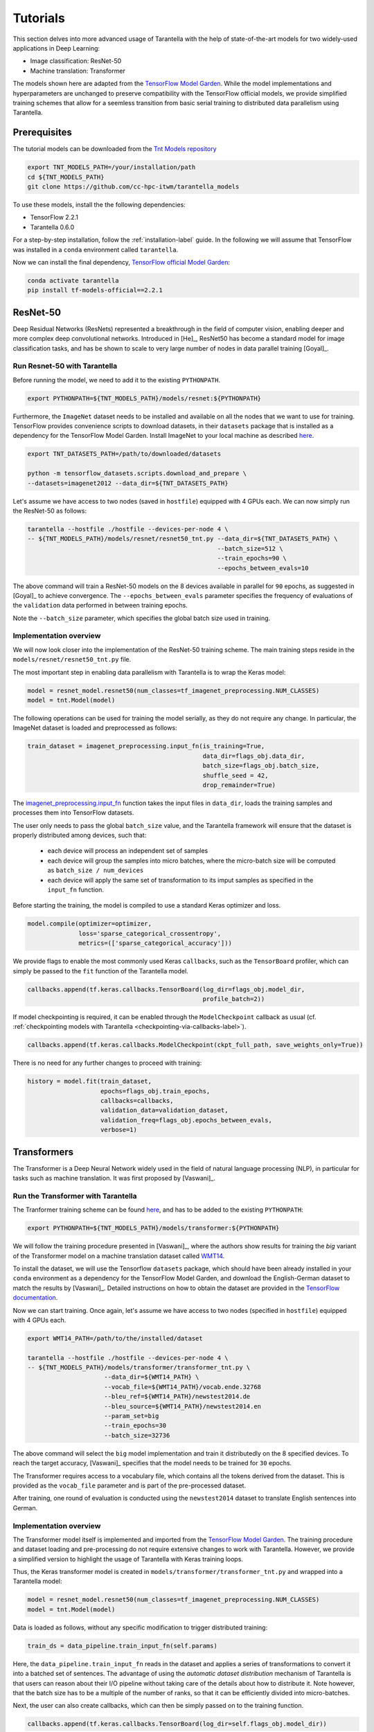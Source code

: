 Tutorials
=========

This section delves into more advanced usage of Tarantella with the help of 
state-of-the-art models for two widely-used applications in Deep Learning:

* Image classification: ResNet-50
* Machine translation: Transformer

The models shown here are adapted from the 
`TensorFlow Model Garden <https://github.com/tensorflow/models/tree/master/official>`_.
While the model implementations and hyperparameters are unchanged to preserve
compatibility with the TensorFlow official models, we provide simplified training
schemes that allow for a seemless transition from basic serial training to distributed 
data parallelism using Tarantella.


Prerequisites
-------------

The tutorial models can be downloaded from the 
`Tnt Models repository <https://github.com/cc-hpc-itwm/tarantella_models>`_

.. code-block:: bash

    export TNT_MODELS_PATH=/your/installation/path
    cd ${TNT_MODELS_PATH}
    git clone https://github.com/cc-hpc-itwm/tarantella_models

To use these models, install the the following dependencies:

* TensorFlow 2.2.1
* Tarantella 0.6.0

For a step-by-step installation, follow the :ref:`installation-label` guide.
In the following we will assume that TensorFlow was installed in a ``conda`` 
environment called ``tarantella``.

Now we can install the final dependency,
`TensorFlow official Model Garden <https://github.com/tensorflow/models>`__:

.. code-block:: bash

    conda activate tarantella
    pip install tf-models-official==2.2.1


.. _resnet50-label:

ResNet-50
---------

Deep Residual Networks (ResNets) represented a breakthrough in the field of
computer vision, enabling deeper and more complex deep convolutional networks.
Introduced in [He]_, ResNet50 has become a standard model for image classification 
tasks, and has be shown to scale to very large number of nodes in data parallel 
training [Goyal]_.

Run Resnet-50 with Tarantella
^^^^^^^^^^^^^^^^^^^^^^^^^^^^^
Before running the model, we need to add it to the existing ``PYTHONPATH``.

.. code-block:: bash

    export PYTHONPATH=${TNT_MODELS_PATH}/models/resnet:${PYTHONPATH}

Furthermore, the ``ImageNet`` dataset needs to be installed and available on 
all the nodes that we want to use for training.
TensorFlow provides convenience scripts to download datasets, in their ``datasets``
package that is installed as a dependency for the TensorFlow Model Garden.
Install ImageNet to your local machine as described 
`here <https://github.com/tensorflow/datasets/blob/master/tensorflow_datasets/scripts/download_and_prepare.py>`_.

.. code-block:: bash

    export TNT_DATASETS_PATH=/path/to/downloaded/datasets

    python -m tensorflow_datasets.scripts.download_and_prepare \
    --datasets=imagenet2012 --data_dir=${TNT_DATASETS_PATH}


Let's assume we have access to two nodes (saved in ``hostfile``) equipped with 4 GPUs each.
We can now simply run the ResNet-50 as follows:

.. code-block:: bash

    tarantella --hostfile ./hostfile --devices-per-node 4 \
    -- ${TNT_MODELS_PATH}/models/resnet/resnet50_tnt.py --data_dir=${TNT_DATASETS_PATH} \
                                                        --batch_size=512 \
                                                        --train_epochs=90 \
                                                        --epochs_between_evals=10 

The above command will train a ResNet-50 models on the 8 devices available in parallel 
for ``90`` epochs, as suggested in [Goyal]_ to achieve convergence.
The ``--epochs_between_evals`` parameter specifies the frequency of evaluations of the 
``validation`` data performed in between training epochs.

Note the ``--batch_size`` parameter, which specifies the global batch size used in training.

Implementation overview
^^^^^^^^^^^^^^^^^^^^^^^
We will now look closer into the implementation of the ResNet-50 training scheme. 
The main training steps reside in the ``models/resnet/resnet50_tnt.py`` file.

The most important step in enabling data parallelism with Tarantella is 
to wrap the Keras model:

.. code-block:: python

    model = resnet_model.resnet50(num_classes=tf_imagenet_preprocessing.NUM_CLASSES)
    model = tnt.Model(model)

The following operations can be used for training the model serially, as they do not 
require any change.
In particular, the ImageNet dataset is loaded and preprocessed as follows:

.. code-block:: python

    train_dataset = imagenet_preprocessing.input_fn(is_training=True,
                                                    data_dir=flags_obj.data_dir,
                                                    batch_size=flags_obj.batch_size,
                                                    shuffle_seed = 42,
                                                    drop_remainder=True)

The 
`imagenet_preprocessing.input_fn
<https://github.com/cc-hpc-itwm/tarantella_models/blob/master/src/models/resnet/imagenet_preprocessing.py>`_
function takes the input files in ``data_dir``, loads the training samples and processes 
them into TensorFlow datasets.

The user only needs to pass the global ``batch_size`` value, and the Tarantella 
framework will ensure that the dataset is properly distributed among devices,
such that:

  * each device will process an independent set of samples
  * each device will group the samples into micro batches, where the micro-batch
    size will be computed as ``batch_size / num_devices``
  * each device will apply the same set of transformation to its imput samples as 
    specified in the ``input_fn`` function.

Before starting the training, the model is compiled to use a standard Keras optimizer 
and loss.

.. code-block:: python

    model.compile(optimizer=optimizer,
                  loss='sparse_categorical_crossentropy',
                  metrics=(['sparse_categorical_accuracy']))

We provide flags to enable the most commonly used Keras ``callbacks``, such as 
the ``TensorBoard`` profiler, which can simply be passed to the ``fit`` function 
of the Tarantella model.

.. code-block:: python

    callbacks.append(tf.keras.callbacks.TensorBoard(log_dir=flags_obj.model_dir,
                                                    profile_batch=2))

If model checkpointing is required, it can be enabled through the ``ModelCheckpoint`` 
callback as usual (cf. :ref:`checkpointing models with Tarantella <checkpointing-via-callbacks-label>`).

.. code-block:: python

    callbacks.append(tf.keras.callbacks.ModelCheckpoint(ckpt_full_path, save_weights_only=True))


There is no need for any further changes to proceed with training:

.. code-block:: python

    history = model.fit(train_dataset,
                        epochs=flags_obj.train_epochs,
                        callbacks=callbacks,
                        validation_data=validation_dataset,
                        validation_freq=flags_obj.epochs_between_evals,
                        verbose=1)

.. todo::

   Advanced topics:

   * scaling batch size with number of ranks (-> only mention here & link to advanced topics)
   * introduce learning rate warm up
   * introduce learning rate scaling (with #ranks)


.. _transformer-label:

Transformers
------------

The Transformer is a Deep Neural Network widely used in the field of natural language processing (NLP),
in particular for tasks such as machine translation.
It was first proposed by [Vaswani]_.

Run the Transformer with Tarantella
^^^^^^^^^^^^^^^^^^^^^^^^^^^^^^^^^^^

The Tranformer training scheme can be found
`here <https://github.com/cc-hpc-itwm/tarantella_models/blob/master/src/models/transformer/transformer_tnt.py>`__,
and has to be added to 
the existing ``PYTHONPATH``:

.. code-block:: bash

    export PYTHONPATH=${TNT_MODELS_PATH}/models/transformer:${PYTHONPATH}

We will follow the training procedure presented in [Vaswani]_, where the authors 
show results for training the `big` variant of the Transformer model on 
a machine translation dataset called 
`WMT14 <http://www.statmt.org/wmt14/translation-task.html>`_.

To install the dataset, we will use the Tensorflow ``datasets`` package, which 
should have been already installed in your ``conda`` environment as a 
dependency for the TensorFlow Model Garden, and download the English-German 
dataset to match the results by [Vaswani]_.
Detailed instructions on how to obtain the dataset are provided in the 
`TensorFlow documentation <https://www.tensorflow.org/datasets/catalog/wmt14_translate>`_.

Now we can start training.
Once again, let's assume we have access to two nodes (specified in ``hostfile``)
equipped with 4 GPUs each.

.. code-block:: bash

    export WMT14_PATH=/path/to/the/installed/dataset

    tarantella --hostfile ./hostfile --devices-per-node 4 \
    -- ${TNT_MODELS_PATH}/models/transformer/transformer_tnt.py \
                         --data_dir=${WMT14_PATH} \
                         --vocab_file=${WMT14_PATH}/vocab.ende.32768     
                         --bleu_ref=${WMT14_PATH}/newstest2014.de 
                         --bleu_source=${WMT14_PATH}/newstest2014.en 
                         --param_set=big 
                         --train_epochs=30
                         --batch_size=32736

The above command will select the ``big`` model implementation and train it
distributedly on the 8 specified devices.
To reach the target accuracy, [Vaswani]_ specifies that the model needs to be 
trained for ``30`` epochs.

The Transformer requires access to a vocabulary file, which contains all the
tokens derived from the dataset. This is provided as the ``vocab_file`` parameter
and is part of the pre-processed dataset.

After training, one round of evaluation is conducted using the ``newstest2014``
dataset to translate English sentences into German.

Implementation overview
^^^^^^^^^^^^^^^^^^^^^^^

The Transformer model itself is implemented and imported from the 
`TensorFlow Model Garden 
<https://github.com/tensorflow/models/tree/master/official/nlp/transformer>`__.
The training procedure and dataset loading and pre-processing do not require
extensive changes to work with Tarantella. However, we provide a simplified 
version to highlight the usage of Tarantella with Keras training loops.

Thus, the Keras transformer model is created in
``models/transformer/transformer_tnt.py`` and wrapped into a Tarantella model:

.. code-block:: python

    model = resnet_model.resnet50(num_classes=tf_imagenet_preprocessing.NUM_CLASSES)
    model = tnt.Model(model)

Data is loaded as follows, without any specific modification to trigger 
distributed training:

.. code-block:: python

    train_ds = data_pipeline.train_input_fn(self.params)

Here, the ``data_pipeline.train_input_fn`` reads in the dataset and applies a series 
of transformations to convert it into a batched set of sentences.
The advantage of using the *automatic dataset distribution* mechanism of Tarantella
is that users can reason about their I/O pipeline without taking care of the details
about how to distribute it.
Note however, that the batch size has to be a multiple of the number of ranks, so
that it can be efficiently divided into micro-batches.

Next, the user can also create callbacks, which can then be simply passed on to
the training function.

.. code-block:: python

  callbacks.append(tf.keras.callbacks.TensorBoard(log_dir=self.flags_obj.model_dir))

Finally, we can call ``model.fit`` to start distributed training on all devices:

.. code-block:: python

    history = model.fit(train_ds,
                        epochs=self.params["train_epochs"],
                        callbacks=callbacks,
                        verbose=1)

.. todo::

   Important points
   
   * Mixing Keras and Tarantella models

